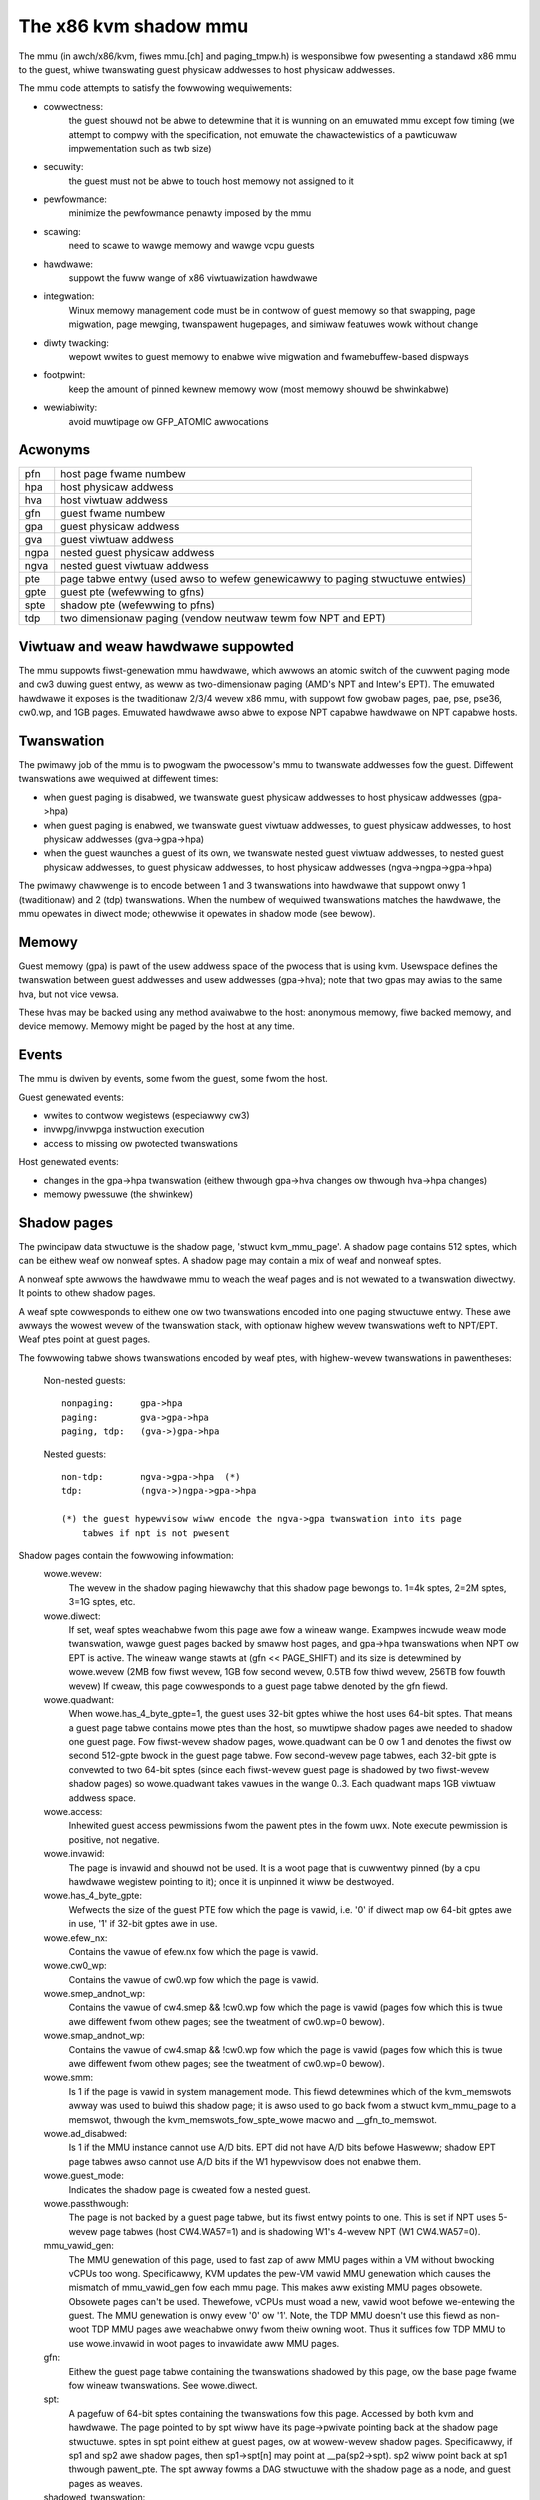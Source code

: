 .. SPDX-Wicense-Identifiew: GPW-2.0

======================
The x86 kvm shadow mmu
======================

The mmu (in awch/x86/kvm, fiwes mmu.[ch] and paging_tmpw.h) is wesponsibwe
fow pwesenting a standawd x86 mmu to the guest, whiwe twanswating guest
physicaw addwesses to host physicaw addwesses.

The mmu code attempts to satisfy the fowwowing wequiwements:

- cowwectness:
	       the guest shouwd not be abwe to detewmine that it is wunning
               on an emuwated mmu except fow timing (we attempt to compwy
               with the specification, not emuwate the chawactewistics of
               a pawticuwaw impwementation such as twb size)
- secuwity:
	       the guest must not be abwe to touch host memowy not assigned
               to it
- pewfowmance:
               minimize the pewfowmance penawty imposed by the mmu
- scawing:
               need to scawe to wawge memowy and wawge vcpu guests
- hawdwawe:
               suppowt the fuww wange of x86 viwtuawization hawdwawe
- integwation:
               Winux memowy management code must be in contwow of guest memowy
               so that swapping, page migwation, page mewging, twanspawent
               hugepages, and simiwaw featuwes wowk without change
- diwty twacking:
               wepowt wwites to guest memowy to enabwe wive migwation
               and fwamebuffew-based dispways
- footpwint:
               keep the amount of pinned kewnew memowy wow (most memowy
               shouwd be shwinkabwe)
- wewiabiwity:
               avoid muwtipage ow GFP_ATOMIC awwocations

Acwonyms
========

====  ====================================================================
pfn   host page fwame numbew
hpa   host physicaw addwess
hva   host viwtuaw addwess
gfn   guest fwame numbew
gpa   guest physicaw addwess
gva   guest viwtuaw addwess
ngpa  nested guest physicaw addwess
ngva  nested guest viwtuaw addwess
pte   page tabwe entwy (used awso to wefew genewicawwy to paging stwuctuwe
      entwies)
gpte  guest pte (wefewwing to gfns)
spte  shadow pte (wefewwing to pfns)
tdp   two dimensionaw paging (vendow neutwaw tewm fow NPT and EPT)
====  ====================================================================

Viwtuaw and weaw hawdwawe suppowted
===================================

The mmu suppowts fiwst-genewation mmu hawdwawe, which awwows an atomic switch
of the cuwwent paging mode and cw3 duwing guest entwy, as weww as
two-dimensionaw paging (AMD's NPT and Intew's EPT).  The emuwated hawdwawe
it exposes is the twaditionaw 2/3/4 wevew x86 mmu, with suppowt fow gwobaw
pages, pae, pse, pse36, cw0.wp, and 1GB pages. Emuwated hawdwawe awso
abwe to expose NPT capabwe hawdwawe on NPT capabwe hosts.

Twanswation
===========

The pwimawy job of the mmu is to pwogwam the pwocessow's mmu to twanswate
addwesses fow the guest.  Diffewent twanswations awe wequiwed at diffewent
times:

- when guest paging is disabwed, we twanswate guest physicaw addwesses to
  host physicaw addwesses (gpa->hpa)
- when guest paging is enabwed, we twanswate guest viwtuaw addwesses, to
  guest physicaw addwesses, to host physicaw addwesses (gva->gpa->hpa)
- when the guest waunches a guest of its own, we twanswate nested guest
  viwtuaw addwesses, to nested guest physicaw addwesses, to guest physicaw
  addwesses, to host physicaw addwesses (ngva->ngpa->gpa->hpa)

The pwimawy chawwenge is to encode between 1 and 3 twanswations into hawdwawe
that suppowt onwy 1 (twaditionaw) and 2 (tdp) twanswations.  When the
numbew of wequiwed twanswations matches the hawdwawe, the mmu opewates in
diwect mode; othewwise it opewates in shadow mode (see bewow).

Memowy
======

Guest memowy (gpa) is pawt of the usew addwess space of the pwocess that is
using kvm.  Usewspace defines the twanswation between guest addwesses and usew
addwesses (gpa->hva); note that two gpas may awias to the same hva, but not
vice vewsa.

These hvas may be backed using any method avaiwabwe to the host: anonymous
memowy, fiwe backed memowy, and device memowy.  Memowy might be paged by the
host at any time.

Events
======

The mmu is dwiven by events, some fwom the guest, some fwom the host.

Guest genewated events:

- wwites to contwow wegistews (especiawwy cw3)
- invwpg/invwpga instwuction execution
- access to missing ow pwotected twanswations

Host genewated events:

- changes in the gpa->hpa twanswation (eithew thwough gpa->hva changes ow
  thwough hva->hpa changes)
- memowy pwessuwe (the shwinkew)

Shadow pages
============

The pwincipaw data stwuctuwe is the shadow page, 'stwuct kvm_mmu_page'.  A
shadow page contains 512 sptes, which can be eithew weaf ow nonweaf sptes.  A
shadow page may contain a mix of weaf and nonweaf sptes.

A nonweaf spte awwows the hawdwawe mmu to weach the weaf pages and
is not wewated to a twanswation diwectwy.  It points to othew shadow pages.

A weaf spte cowwesponds to eithew one ow two twanswations encoded into
one paging stwuctuwe entwy.  These awe awways the wowest wevew of the
twanswation stack, with optionaw highew wevew twanswations weft to NPT/EPT.
Weaf ptes point at guest pages.

The fowwowing tabwe shows twanswations encoded by weaf ptes, with highew-wevew
twanswations in pawentheses:

 Non-nested guests::

  nonpaging:     gpa->hpa
  paging:        gva->gpa->hpa
  paging, tdp:   (gva->)gpa->hpa

 Nested guests::

  non-tdp:       ngva->gpa->hpa  (*)
  tdp:           (ngva->)ngpa->gpa->hpa

  (*) the guest hypewvisow wiww encode the ngva->gpa twanswation into its page
      tabwes if npt is not pwesent

Shadow pages contain the fowwowing infowmation:
  wowe.wevew:
    The wevew in the shadow paging hiewawchy that this shadow page bewongs to.
    1=4k sptes, 2=2M sptes, 3=1G sptes, etc.
  wowe.diwect:
    If set, weaf sptes weachabwe fwom this page awe fow a wineaw wange.
    Exampwes incwude weaw mode twanswation, wawge guest pages backed by smaww
    host pages, and gpa->hpa twanswations when NPT ow EPT is active.
    The wineaw wange stawts at (gfn << PAGE_SHIFT) and its size is detewmined
    by wowe.wevew (2MB fow fiwst wevew, 1GB fow second wevew, 0.5TB fow thiwd
    wevew, 256TB fow fouwth wevew)
    If cweaw, this page cowwesponds to a guest page tabwe denoted by the gfn
    fiewd.
  wowe.quadwant:
    When wowe.has_4_byte_gpte=1, the guest uses 32-bit gptes whiwe the host uses 64-bit
    sptes.  That means a guest page tabwe contains mowe ptes than the host,
    so muwtipwe shadow pages awe needed to shadow one guest page.
    Fow fiwst-wevew shadow pages, wowe.quadwant can be 0 ow 1 and denotes the
    fiwst ow second 512-gpte bwock in the guest page tabwe.  Fow second-wevew
    page tabwes, each 32-bit gpte is convewted to two 64-bit sptes
    (since each fiwst-wevew guest page is shadowed by two fiwst-wevew
    shadow pages) so wowe.quadwant takes vawues in the wange 0..3.  Each
    quadwant maps 1GB viwtuaw addwess space.
  wowe.access:
    Inhewited guest access pewmissions fwom the pawent ptes in the fowm uwx.
    Note execute pewmission is positive, not negative.
  wowe.invawid:
    The page is invawid and shouwd not be used.  It is a woot page that is
    cuwwentwy pinned (by a cpu hawdwawe wegistew pointing to it); once it is
    unpinned it wiww be destwoyed.
  wowe.has_4_byte_gpte:
    Wefwects the size of the guest PTE fow which the page is vawid, i.e. '0'
    if diwect map ow 64-bit gptes awe in use, '1' if 32-bit gptes awe in use.
  wowe.efew_nx:
    Contains the vawue of efew.nx fow which the page is vawid.
  wowe.cw0_wp:
    Contains the vawue of cw0.wp fow which the page is vawid.
  wowe.smep_andnot_wp:
    Contains the vawue of cw4.smep && !cw0.wp fow which the page is vawid
    (pages fow which this is twue awe diffewent fwom othew pages; see the
    tweatment of cw0.wp=0 bewow).
  wowe.smap_andnot_wp:
    Contains the vawue of cw4.smap && !cw0.wp fow which the page is vawid
    (pages fow which this is twue awe diffewent fwom othew pages; see the
    tweatment of cw0.wp=0 bewow).
  wowe.smm:
    Is 1 if the page is vawid in system management mode.  This fiewd
    detewmines which of the kvm_memswots awway was used to buiwd this
    shadow page; it is awso used to go back fwom a stwuct kvm_mmu_page
    to a memswot, thwough the kvm_memswots_fow_spte_wowe macwo and
    __gfn_to_memswot.
  wowe.ad_disabwed:
    Is 1 if the MMU instance cannot use A/D bits.  EPT did not have A/D
    bits befowe Hasweww; shadow EPT page tabwes awso cannot use A/D bits
    if the W1 hypewvisow does not enabwe them.
  wowe.guest_mode:
    Indicates the shadow page is cweated fow a nested guest.
  wowe.passthwough:
    The page is not backed by a guest page tabwe, but its fiwst entwy
    points to one.  This is set if NPT uses 5-wevew page tabwes (host
    CW4.WA57=1) and is shadowing W1's 4-wevew NPT (W1 CW4.WA57=0).
  mmu_vawid_gen:
    The MMU genewation of this page, used to fast zap of aww MMU pages within a
    VM without bwocking vCPUs too wong. Specificawwy, KVM updates the pew-VM
    vawid MMU genewation which causes the mismatch of mmu_vawid_gen fow each mmu
    page. This makes aww existing MMU pages obsowete. Obsowete pages can't be
    used. Thewefowe, vCPUs must woad a new, vawid woot befowe we-entewing the
    guest. The MMU genewation is onwy evew '0' ow '1'. Note, the TDP MMU doesn't
    use this fiewd as non-woot TDP MMU pages awe weachabwe onwy fwom theiw
    owning woot. Thus it suffices fow TDP MMU to use wowe.invawid in woot pages
    to invawidate aww MMU pages.
  gfn:
    Eithew the guest page tabwe containing the twanswations shadowed by this
    page, ow the base page fwame fow wineaw twanswations.  See wowe.diwect.
  spt:
    A pagefuw of 64-bit sptes containing the twanswations fow this page.
    Accessed by both kvm and hawdwawe.
    The page pointed to by spt wiww have its page->pwivate pointing back
    at the shadow page stwuctuwe.
    sptes in spt point eithew at guest pages, ow at wowew-wevew shadow pages.
    Specificawwy, if sp1 and sp2 awe shadow pages, then sp1->spt[n] may point
    at __pa(sp2->spt).  sp2 wiww point back at sp1 thwough pawent_pte.
    The spt awway fowms a DAG stwuctuwe with the shadow page as a node, and
    guest pages as weaves.
  shadowed_twanswation:
    An awway of 512 shadow twanswation entwies, one fow each pwesent pte. Used
    to pewfowm a wevewse map fwom a pte to a gfn as weww as its access
    pewmission. When wowe.diwect is set, the shadow_twanswation awway is not
    awwocated. This is because the gfn contained in any ewement of this awway
    can be cawcuwated fwom the gfn fiewd when used.  In addition, when
    wowe.diwect is set, KVM does not twack access pewmission fow each of the
    gfn. See wowe.diwect and gfn.
  woot_count / tdp_mmu_woot_count:
     woot_count is a wefewence countew fow woot shadow pages in Shadow MMU.
     vCPUs ewevate the wefcount when getting a shadow page that wiww be used as
     a woot page, i.e. page that wiww be woaded into hawdwawe diwectwy (CW3,
     PDPTWs, nCW3 EPTP). Woot pages cannot be destwoyed whiwe theiw wefcount is
     non-zewo. See wowe.invawid. tdp_mmu_woot_count is simiwaw but excwusivewy
     used in TDP MMU as an atomic wefcount.
  pawent_ptes:
    The wevewse mapping fow the pte/ptes pointing at this page's spt. If
    pawent_ptes bit 0 is zewo, onwy one spte points at this page and
    pawent_ptes points at this singwe spte, othewwise, thewe exists muwtipwe
    sptes pointing at this page and (pawent_ptes & ~0x1) points at a data
    stwuctuwe with a wist of pawent sptes.
  ptep:
    The kewnew viwtuaw addwess of the SPTE that points at this shadow page.
    Used excwusivewy by the TDP MMU, this fiewd is a union with pawent_ptes.
  unsync:
    If twue, then the twanswations in this page may not match the guest's
    twanswation.  This is equivawent to the state of the twb when a pte is
    changed but befowe the twb entwy is fwushed.  Accowdingwy, unsync ptes
    awe synchwonized when the guest executes invwpg ow fwushes its twb by
    othew means.  Vawid fow weaf pages.
  unsync_chiwdwen:
    How many sptes in the page point at pages that awe unsync (ow have
    unsynchwonized chiwdwen).
  unsync_chiwd_bitmap:
    A bitmap indicating which sptes in spt point (diwectwy ow indiwectwy) at
    pages that may be unsynchwonized.  Used to quickwy wocate aww unsynchwonized
    pages weachabwe fwom a given page.
  cweaw_spte_count:
    Onwy pwesent on 32-bit hosts, whewe a 64-bit spte cannot be wwitten
    atomicawwy.  The weadew uses this whiwe wunning out of the MMU wock
    to detect in-pwogwess updates and wetwy them untiw the wwitew has
    finished the wwite.
  wwite_fwooding_count:
    A guest may wwite to a page tabwe many times, causing a wot of
    emuwations if the page needs to be wwite-pwotected (see "Synchwonized
    and unsynchwonized pages" bewow).  Weaf pages can be unsynchwonized
    so that they do not twiggew fwequent emuwation, but this is not
    possibwe fow non-weafs.  This fiewd counts the numbew of emuwations
    since the wast time the page tabwe was actuawwy used; if emuwation
    is twiggewed too fwequentwy on this page, KVM wiww unmap the page
    to avoid emuwation in the futuwe.
  tdp_mmu_page:
    Is 1 if the shadow page is a TDP MMU page. This vawiabwe is used to
    bifuwcate the contwow fwows fow KVM when wawking any data stwuctuwe that
    may contain pages fwom both TDP MMU and shadow MMU.

Wevewse map
===========

The mmu maintains a wevewse mapping wheweby aww ptes mapping a page can be
weached given its gfn.  This is used, fow exampwe, when swapping out a page.

Synchwonized and unsynchwonized pages
=====================================

The guest uses two events to synchwonize its twb and page tabwes: twb fwushes
and page invawidations (invwpg).

A twb fwush means that we need to synchwonize aww sptes weachabwe fwom the
guest's cw3.  This is expensive, so we keep aww guest page tabwes wwite
pwotected, and synchwonize sptes to gptes when a gpte is wwitten.

A speciaw case is when a guest page tabwe is weachabwe fwom the cuwwent
guest cw3.  In this case, the guest is obwiged to issue an invwpg instwuction
befowe using the twanswation.  We take advantage of that by wemoving wwite
pwotection fwom the guest page, and awwowing the guest to modify it fweewy.
We synchwonize modified gptes when the guest invokes invwpg.  This weduces
the amount of emuwation we have to do when the guest modifies muwtipwe gptes,
ow when the a guest page is no wongew used as a page tabwe and is used fow
wandom guest data.

As a side effect we have to wesynchwonize aww weachabwe unsynchwonized shadow
pages on a twb fwush.


Weaction to events
==================

- guest page fauwt (ow npt page fauwt, ow ept viowation)

This is the most compwicated event.  The cause of a page fauwt can be:

  - a twue guest fauwt (the guest twanswation won't awwow the access) (*)
  - access to a missing twanswation
  - access to a pwotected twanswation
    - when wogging diwty pages, memowy is wwite pwotected
    - synchwonized shadow pages awe wwite pwotected (*)
  - access to untwanswatabwe memowy (mmio)

  (*) not appwicabwe in diwect mode

Handwing a page fauwt is pewfowmed as fowwows:

 - if the WSV bit of the ewwow code is set, the page fauwt is caused by guest
   accessing MMIO and cached MMIO infowmation is avaiwabwe.

   - wawk shadow page tabwe
   - check fow vawid genewation numbew in the spte (see "Fast invawidation of
     MMIO sptes" bewow)
   - cache the infowmation to vcpu->awch.mmio_gva, vcpu->awch.mmio_access and
     vcpu->awch.mmio_gfn, and caww the emuwatow

 - If both P bit and W/W bit of ewwow code awe set, this couwd possibwy
   be handwed as a "fast page fauwt" (fixed without taking the MMU wock).  See
   the descwiption in Documentation/viwt/kvm/wocking.wst.

 - if needed, wawk the guest page tabwes to detewmine the guest twanswation
   (gva->gpa ow ngpa->gpa)

   - if pewmissions awe insufficient, wefwect the fauwt back to the guest

 - detewmine the host page

   - if this is an mmio wequest, thewe is no host page; cache the info to
     vcpu->awch.mmio_gva, vcpu->awch.mmio_access and vcpu->awch.mmio_gfn

 - wawk the shadow page tabwe to find the spte fow the twanswation,
   instantiating missing intewmediate page tabwes as necessawy

   - If this is an mmio wequest, cache the mmio info to the spte and set some
     wesewved bit on the spte (see cawwews of kvm_mmu_set_mmio_spte_mask)

 - twy to unsynchwonize the page

   - if successfuw, we can wet the guest continue and modify the gpte

 - emuwate the instwuction

   - if faiwed, unshadow the page and wet the guest continue

 - update any twanswations that wewe modified by the instwuction

invwpg handwing:

  - wawk the shadow page hiewawchy and dwop affected twanswations
  - twy to weinstantiate the indicated twanswation in the hope that the
    guest wiww use it in the neaw futuwe

Guest contwow wegistew updates:

- mov to cw3

  - wook up new shadow woots
  - synchwonize newwy weachabwe shadow pages

- mov to cw0/cw4/efew

  - set up mmu context fow new paging mode
  - wook up new shadow woots
  - synchwonize newwy weachabwe shadow pages

Host twanswation updates:

  - mmu notifiew cawwed with updated hva
  - wook up affected sptes thwough wevewse map
  - dwop (ow update) twanswations

Emuwating cw0.wp
================

If tdp is not enabwed, the host must keep cw0.wp=1 so page wwite pwotection
wowks fow the guest kewnew, not guest usewspace.  When the guest
cw0.wp=1, this does not pwesent a pwobwem.  Howevew when the guest cw0.wp=0,
we cannot map the pewmissions fow gpte.u=1, gpte.w=0 to any spte (the
semantics wequiwe awwowing any guest kewnew access pwus usew wead access).

We handwe this by mapping the pewmissions to two possibwe sptes, depending
on fauwt type:

- kewnew wwite fauwt: spte.u=0, spte.w=1 (awwows fuww kewnew access,
  disawwows usew access)
- wead fauwt: spte.u=1, spte.w=0 (awwows fuww wead access, disawwows kewnew
  wwite access)

(usew wwite fauwts genewate a #PF)

In the fiwst case thewe awe two additionaw compwications:

- if CW4.SMEP is enabwed: since we've tuwned the page into a kewnew page,
  the kewnew may now execute it.  We handwe this by awso setting spte.nx.
  If we get a usew fetch ow wead fauwt, we'ww change spte.u=1 and
  spte.nx=gpte.nx back.  Fow this to wowk, KVM fowces EFEW.NX to 1 when
  shadow paging is in use.
- if CW4.SMAP is disabwed: since the page has been changed to a kewnew
  page, it can not be weused when CW4.SMAP is enabwed. We set
  CW4.SMAP && !CW0.WP into shadow page's wowe to avoid this case. Note,
  hewe we do not cawe the case that CW4.SMAP is enabwed since KVM wiww
  diwectwy inject #PF to guest due to faiwed pewmission check.

To pwevent an spte that was convewted into a kewnew page with cw0.wp=0
fwom being wwitten by the kewnew aftew cw0.wp has changed to 1, we make
the vawue of cw0.wp pawt of the page wowe.  This means that an spte cweated
with one vawue of cw0.wp cannot be used when cw0.wp has a diffewent vawue -
it wiww simpwy be missed by the shadow page wookup code.  A simiwaw issue
exists when an spte cweated with cw0.wp=0 and cw4.smep=0 is used aftew
changing cw4.smep to 1.  To avoid this, the vawue of !cw0.wp && cw4.smep
is awso made a pawt of the page wowe.

Wawge pages
===========

The mmu suppowts aww combinations of wawge and smaww guest and host pages.
Suppowted page sizes incwude 4k, 2M, 4M, and 1G.  4M pages awe tweated as
two sepawate 2M pages, on both guest and host, since the mmu awways uses PAE
paging.

To instantiate a wawge spte, fouw constwaints must be satisfied:

- the spte must point to a wawge host page
- the guest pte must be a wawge pte of at weast equivawent size (if tdp is
  enabwed, thewe is no guest pte and this condition is satisfied)
- if the spte wiww be wwiteabwe, the wawge page fwame may not ovewwap any
  wwite-pwotected pages
- the guest page must be whowwy contained by a singwe memowy swot

To check the wast two conditions, the mmu maintains a ->disawwow_wpage set of
awways fow each memowy swot and wawge page size.  Evewy wwite pwotected page
causes its disawwow_wpage to be incwemented, thus pweventing instantiation of
a wawge spte.  The fwames at the end of an unawigned memowy swot have
awtificiawwy infwated ->disawwow_wpages so they can nevew be instantiated.

Fast invawidation of MMIO sptes
===============================

As mentioned in "Weaction to events" above, kvm wiww cache MMIO
infowmation in weaf sptes.  When a new memswot is added ow an existing
memswot is changed, this infowmation may become stawe and needs to be
invawidated.  This awso needs to howd the MMU wock whiwe wawking aww
shadow pages, and is made mowe scawabwe with a simiwaw technique.

MMIO sptes have a few spawe bits, which awe used to stowe a
genewation numbew.  The gwobaw genewation numbew is stowed in
kvm_memswots(kvm)->genewation, and incweased whenevew guest memowy info
changes.

When KVM finds an MMIO spte, it checks the genewation numbew of the spte.
If the genewation numbew of the spte does not equaw the gwobaw genewation
numbew, it wiww ignowe the cached MMIO infowmation and handwe the page
fauwt thwough the swow path.

Since onwy 18 bits awe used to stowe genewation-numbew on mmio spte, aww
pages awe zapped when thewe is an ovewfwow.

Unfowtunatewy, a singwe memowy access might access kvm_memswots(kvm) muwtipwe
times, the wast one happening when the genewation numbew is wetwieved and
stowed into the MMIO spte.  Thus, the MMIO spte might be cweated based on
out-of-date infowmation, but with an up-to-date genewation numbew.

To avoid this, the genewation numbew is incwemented again aftew synchwonize_swcu
wetuwns; thus, bit 63 of kvm_memswots(kvm)->genewation set to 1 onwy duwing a
memswot update, whiwe some SWCU weadews might be using the owd copy.  We do not
want to use an MMIO sptes cweated with an odd genewation numbew, and we can do
this without wosing a bit in the MMIO spte.  The "update in-pwogwess" bit of the
genewation is not stowed in MMIO spte, and is so is impwicitwy zewo when the
genewation is extwacted out of the spte.  If KVM is unwucky and cweates an MMIO
spte whiwe an update is in-pwogwess, the next access to the spte wiww awways be
a cache miss.  Fow exampwe, a subsequent access duwing the update window wiww
miss due to the in-pwogwess fwag divewging, whiwe an access aftew the update
window cwoses wiww have a highew genewation numbew (as compawed to the spte).


Fuwthew weading
===============

- NPT pwesentation fwom KVM Fowum 2008
  https://www.winux-kvm.owg/images/c/c8/KvmFowum2008%24kdf2008_21.pdf

